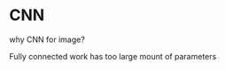* CNN
why CNN for image?

Fully connected work has too large mount of parameters

#+DOWNLOADED: /tmp/screenshot.png @ 2017-06-10 20:15:45
[[file:CNN/screenshot_2017-06-10_20-15-45.png]]
